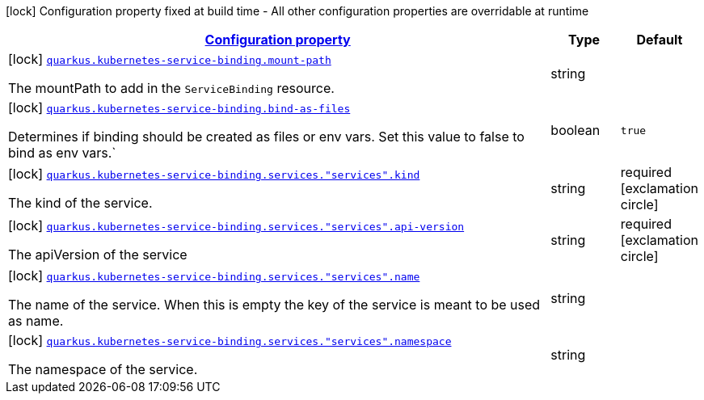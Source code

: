[.configuration-legend]
icon:lock[title=Fixed at build time] Configuration property fixed at build time - All other configuration properties are overridable at runtime
[.configuration-reference.searchable, cols="80,.^10,.^10"]
|===

h|[[quarkus-kubernetes-service-binding-buildtime_configuration]]link:#quarkus-kubernetes-service-binding-buildtime_configuration[Configuration property]

h|Type
h|Default

a|icon:lock[title=Fixed at build time] [[quarkus-kubernetes-service-binding-buildtime_quarkus.kubernetes-service-binding.mount-path]]`link:#quarkus-kubernetes-service-binding-buildtime_quarkus.kubernetes-service-binding.mount-path[quarkus.kubernetes-service-binding.mount-path]`

[.description]
--
The mountPath to add in the `ServiceBinding` resource.
--|string 
|


a|icon:lock[title=Fixed at build time] [[quarkus-kubernetes-service-binding-buildtime_quarkus.kubernetes-service-binding.bind-as-files]]`link:#quarkus-kubernetes-service-binding-buildtime_quarkus.kubernetes-service-binding.bind-as-files[quarkus.kubernetes-service-binding.bind-as-files]`

[.description]
--
Determines if binding should be created as files or env vars. Set this value to false to bind as env vars.`
--|boolean 
|`true`


a|icon:lock[title=Fixed at build time] [[quarkus-kubernetes-service-binding-buildtime_quarkus.kubernetes-service-binding.services.-services-.kind]]`link:#quarkus-kubernetes-service-binding-buildtime_quarkus.kubernetes-service-binding.services.-services-.kind[quarkus.kubernetes-service-binding.services."services".kind]`

[.description]
--
The kind of the service.
--|string 
|required icon:exclamation-circle[title=Configuration property is required]


a|icon:lock[title=Fixed at build time] [[quarkus-kubernetes-service-binding-buildtime_quarkus.kubernetes-service-binding.services.-services-.api-version]]`link:#quarkus-kubernetes-service-binding-buildtime_quarkus.kubernetes-service-binding.services.-services-.api-version[quarkus.kubernetes-service-binding.services."services".api-version]`

[.description]
--
The apiVersion of the service
--|string 
|required icon:exclamation-circle[title=Configuration property is required]


a|icon:lock[title=Fixed at build time] [[quarkus-kubernetes-service-binding-buildtime_quarkus.kubernetes-service-binding.services.-services-.name]]`link:#quarkus-kubernetes-service-binding-buildtime_quarkus.kubernetes-service-binding.services.-services-.name[quarkus.kubernetes-service-binding.services."services".name]`

[.description]
--
The name of the service. When this is empty the key of the service is meant to be used as name.
--|string 
|


a|icon:lock[title=Fixed at build time] [[quarkus-kubernetes-service-binding-buildtime_quarkus.kubernetes-service-binding.services.-services-.namespace]]`link:#quarkus-kubernetes-service-binding-buildtime_quarkus.kubernetes-service-binding.services.-services-.namespace[quarkus.kubernetes-service-binding.services."services".namespace]`

[.description]
--
The namespace of the service.
--|string 
|

|===